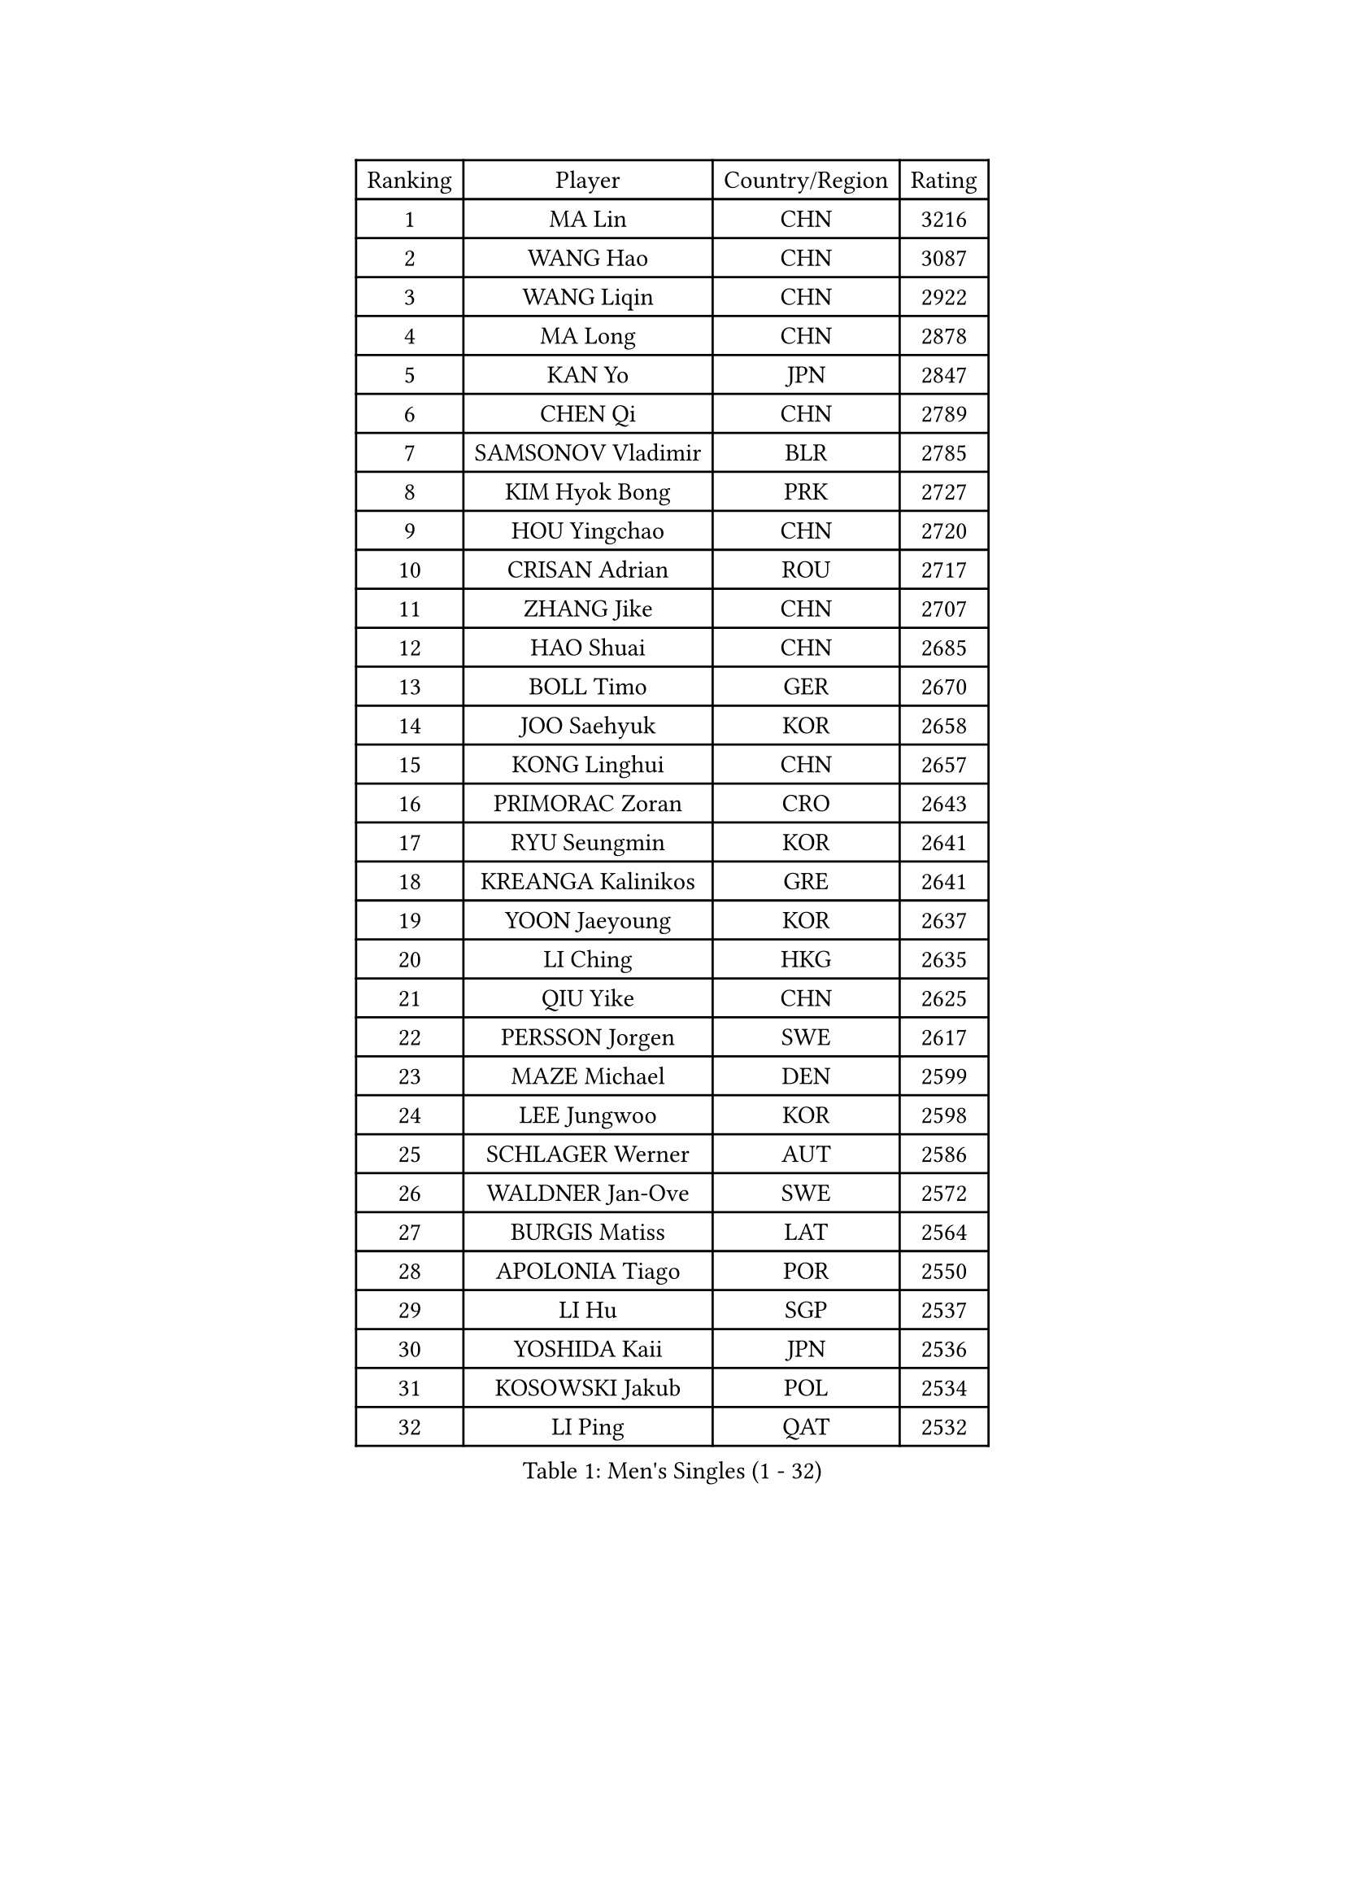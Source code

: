 
#set text(font: ("Courier New", "NSimSun"))
#figure(
  caption: "Men's Singles (1 - 32)",
    table(
      columns: 4,
      [Ranking], [Player], [Country/Region], [Rating],
      [1], [MA Lin], [CHN], [3216],
      [2], [WANG Hao], [CHN], [3087],
      [3], [WANG Liqin], [CHN], [2922],
      [4], [MA Long], [CHN], [2878],
      [5], [KAN Yo], [JPN], [2847],
      [6], [CHEN Qi], [CHN], [2789],
      [7], [SAMSONOV Vladimir], [BLR], [2785],
      [8], [KIM Hyok Bong], [PRK], [2727],
      [9], [HOU Yingchao], [CHN], [2720],
      [10], [CRISAN Adrian], [ROU], [2717],
      [11], [ZHANG Jike], [CHN], [2707],
      [12], [HAO Shuai], [CHN], [2685],
      [13], [BOLL Timo], [GER], [2670],
      [14], [JOO Saehyuk], [KOR], [2658],
      [15], [KONG Linghui], [CHN], [2657],
      [16], [PRIMORAC Zoran], [CRO], [2643],
      [17], [RYU Seungmin], [KOR], [2641],
      [18], [KREANGA Kalinikos], [GRE], [2641],
      [19], [YOON Jaeyoung], [KOR], [2637],
      [20], [LI Ching], [HKG], [2635],
      [21], [QIU Yike], [CHN], [2625],
      [22], [PERSSON Jorgen], [SWE], [2617],
      [23], [MAZE Michael], [DEN], [2599],
      [24], [LEE Jungwoo], [KOR], [2598],
      [25], [SCHLAGER Werner], [AUT], [2586],
      [26], [WALDNER Jan-Ove], [SWE], [2572],
      [27], [BURGIS Matiss], [LAT], [2564],
      [28], [APOLONIA Tiago], [POR], [2550],
      [29], [LI Hu], [SGP], [2537],
      [30], [YOSHIDA Kaii], [JPN], [2536],
      [31], [KOSOWSKI Jakub], [POL], [2534],
      [32], [LI Ping], [QAT], [2532],
    )
  )#pagebreak()

#set text(font: ("Courier New", "NSimSun"))
#figure(
  caption: "Men's Singles (33 - 64)",
    table(
      columns: 4,
      [Ranking], [Player], [Country/Region], [Rating],
      [33], [KO Lai Chak], [HKG], [2511],
      [34], [XU Hui], [CHN], [2505],
      [35], [GAO Ning], [SGP], [2500],
      [36], [RI Chol Guk], [PRK], [2499],
      [37], [GORAK Daniel], [POL], [2496],
      [38], [GARDOS Robert], [AUT], [2481],
      [39], [AL-HASAN Ibrahem], [KUW], [2474],
      [40], [CHUANG Chih-Yuan], [TPE], [2473],
      [41], [ACHANTA Sharath Kamal], [IND], [2457],
      [42], [JIANG Tianyi], [HKG], [2449],
      [43], [LEE Jungsam], [KOR], [2437],
      [44], [MIZUTANI Jun], [JPN], [2435],
      [45], [ZHANG Chao], [CHN], [2433],
      [46], [WU Chih-Chi], [TPE], [2430],
      [47], [MONTEIRO Thiago], [BRA], [2422],
      [48], [BENTSEN Allan], [DEN], [2417],
      [49], [TANG Peng], [HKG], [2411],
      [50], [JANG Song Man], [PRK], [2408],
      [51], [LASAN Sas], [SLO], [2407],
      [52], [LEUNG Chu Yan], [HKG], [2402],
      [53], [KISHIKAWA Seiya], [JPN], [2401],
      [54], [CHANG Yen-Shu], [TPE], [2400],
      [55], [TOKIC Bojan], [SLO], [2397],
      [56], [FREITAS Marcos], [POR], [2392],
      [57], [SUSS Christian], [GER], [2388],
      [58], [LIN Ju], [DOM], [2376],
      [59], [CHEUNG Yuk], [HKG], [2373],
      [60], [TUGWELL Finn], [DEN], [2369],
      [61], [#text(gray, "HAKANSSON Fredrik")], [SWE], [2366],
      [62], [HE Zhiwen], [ESP], [2365],
      [63], [MONTEIRO Joao], [POR], [2364],
      [64], [WANG Zengyi], [POL], [2364],
    )
  )#pagebreak()

#set text(font: ("Courier New", "NSimSun"))
#figure(
  caption: "Men's Singles (65 - 96)",
    table(
      columns: 4,
      [Ranking], [Player], [Country/Region], [Rating],
      [65], [KIM Junghoon], [KOR], [2363],
      [66], [DOAN Kien Quoc], [VIE], [2362],
      [67], [KEEN Trinko], [NED], [2362],
      [68], [LEI Zhenhua], [CHN], [2354],
      [69], [YANG Zi], [SGP], [2352],
      [70], [MACHADO Carlos], [ESP], [2350],
      [71], [XU Xin], [CHN], [2343],
      [72], [BLASZCZYK Lucjan], [POL], [2336],
      [73], [GIONIS Panagiotis], [GRE], [2333],
      [74], [CHEN Weixing], [AUT], [2328],
      [75], [CHIANG Peng-Lung], [TPE], [2327],
      [76], [YIANGOU Marios], [CYP], [2319],
      [77], [SHMYREV Maxim], [RUS], [2318],
      [78], [JANCARIK Lubomir], [CZE], [2310],
      [79], [#text(gray, "SHAN Mingjie")], [CHN], [2310],
      [80], [CIOCIU Traian], [LUX], [2306],
      [81], [OH Sangeun], [KOR], [2306],
      [82], [TORIOLA Segun], [NGR], [2304],
      [83], [ELOI Damien], [FRA], [2303],
      [84], [KORBEL Petr], [CZE], [2302],
      [85], [MUJICA Henry], [VEN], [2302],
      [86], [TAKAKIWA Taku], [JPN], [2302],
      [87], [CHO Eonrae], [KOR], [2292],
      [88], [LEE Jinkwon], [KOR], [2289],
      [89], [KONECNY Tomas], [CZE], [2286],
      [90], [#text(gray, "ROSSKOPF Jorg")], [GER], [2285],
      [91], [VASILJEVS Sandijs], [LAT], [2279],
      [92], [GACINA Andrej], [CRO], [2276],
      [93], [PLACHY Josef], [CZE], [2274],
      [94], [#text(gray, "VYBORNY Richard")], [CZE], [2273],
      [95], [WOSIK Torben], [GER], [2272],
      [96], [LEGOUT Christophe], [FRA], [2265],
    )
  )#pagebreak()

#set text(font: ("Courier New", "NSimSun"))
#figure(
  caption: "Men's Singles (97 - 128)",
    table(
      columns: 4,
      [Ranking], [Player], [Country/Region], [Rating],
      [97], [SAIVE Jean-Michel], [BEL], [2263],
      [98], [SKACHKOV Kirill], [RUS], [2263],
      [99], [GERELL Par], [SWE], [2262],
      [100], [JAFAROV Ramil], [AZE], [2260],
      [101], [BOBOCICA Mihai], [ITA], [2257],
      [102], [TRAN Tuan Quynh], [VIE], [2257],
      [103], [KATKOV Ivan], [UKR], [2255],
      [104], [PAVELKA Tomas], [CZE], [2255],
      [105], [RUMGAY Gavin], [SCO], [2249],
      [106], [YANG Min], [ITA], [2246],
      [107], [HABESOHN Daniel], [AUT], [2244],
      [108], [MA Liang], [SGP], [2241],
      [109], [LIU Song], [ARG], [2239],
      [110], [ANDRIANOV Sergei], [RUS], [2239],
      [111], [#text(gray, "SUGRUE Jason")], [IRL], [2235],
      [112], [FILIMON Andrei], [ROU], [2232],
      [113], [#text(gray, "KUSINSKI Marcin")], [POL], [2230],
      [114], [HENZELL William], [AUS], [2230],
      [115], [AXELQVIST Johan], [SWE], [2228],
      [116], [MATSUDAIRA Kenta], [JPN], [2223],
      [117], [HAN Jimin], [KOR], [2219],
      [118], [BARDON Michal], [SVK], [2218],
      [119], [PAPIC Juan], [CHI], [2218],
      [120], [ZENG Cem], [TUR], [2215],
      [121], [WU Hao], [CHN], [2212],
      [122], [#text(gray, "AN Chol Yong")], [PRK], [2211],
      [123], [SMIRNOV Alexey], [RUS], [2208],
      [124], [ERLANDSEN Geir], [NOR], [2206],
      [125], [GERADA Simon], [AUS], [2205],
      [126], [DIDUKH Oleksandr], [UKR], [2205],
      [127], [PERSSON Jon], [SWE], [2204],
      [128], [KARAKASEVIC Aleksandar], [SRB], [2201],
    )
  )